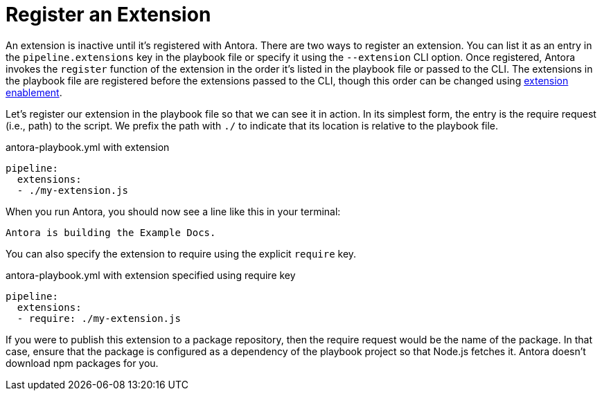 = Register an Extension

An extension is inactive until it's registered with Antora.
There are two ways to register an extension.
You can list it as an entry in the `pipeline.extensions` key in the playbook file or specify it using the `--extension` CLI option.
Once registered, Antora invokes the `register` function of the extension in the order it's listed in the playbook file or passed to the CLI.
The extensions in the playbook file are registered before the extensions passed to the CLI, though this order can be changed using xref:pipeline/extension-enablement.adoc[extension enablement].

Let's register our extension in the playbook file so that we can see it in action.
In its simplest form, the entry is the require request (i.e., path) to the script.
We prefix the path with `./` to indicate that its location is relative to the playbook file.
// TODO link to docs for @antora/user-require-helper

.antora-playbook.yml with extension
[source,yaml]
----
pipeline:
  extensions:
  - ./my-extension.js
----

When you run Antora, you should now see a line like this in your terminal:

[.output]
....
Antora is building the Example Docs.
....

You can also specify the extension to require using the explicit `require` key.

.antora-playbook.yml with extension specified using require key
[source,yaml]
----
pipeline:
  extensions:
  - require: ./my-extension.js
----

If you were to publish this extension to a package repository, then the require request would be the name of the package.
In that case, ensure that the package is configured as a dependency of the playbook project so that Node.js fetches it.
Antora doesn't download npm packages for you.
